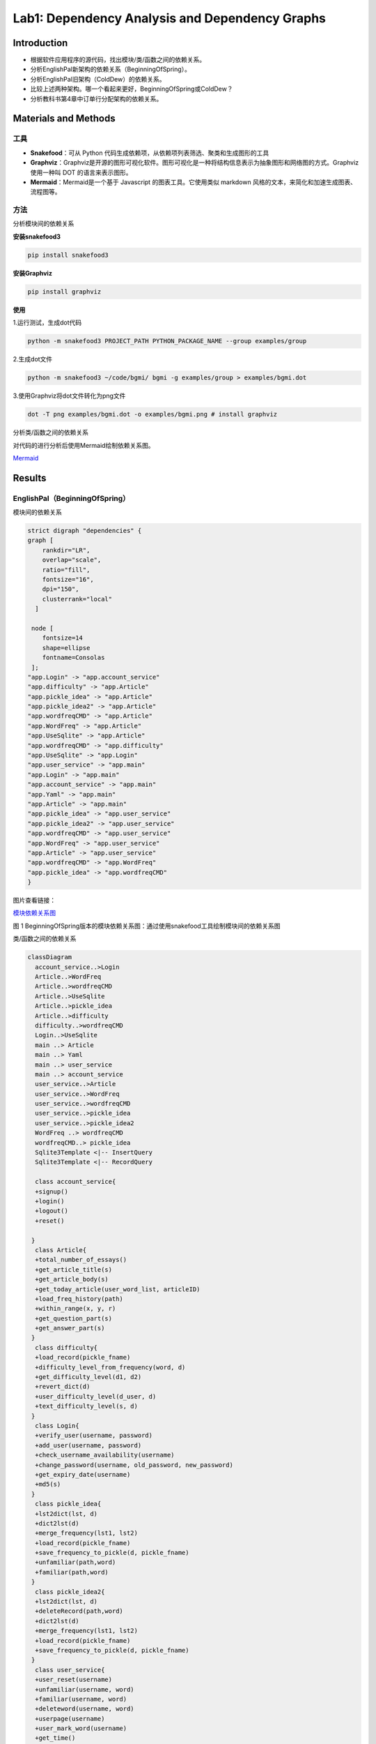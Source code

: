 Lab1: Dependency Analysis and Dependency Graphs
=================================================

Introduction
------------------------

- 根据软件应用程序的源代码，找出模块/类/函数之间的依赖关系。
- 分析EnglishPal新架构的依赖关系（BeginningOfSpring）。
- 分析EnglishPal旧架构（ColdDew）的依赖关系。
- 比较上述两种架构。哪一个看起来更好，BeginningOfSpring或ColdDew？
- 分析教科书第4章中订单行分配架构的依赖关系。

Materials and Methods
------------------------

工具
~~~~~~~~~~~~~~~~~~~~~~~~~~~~~~~~

- **Snakefood**：可从 Python 代码生成依赖项，从依赖项列表筛选、聚类和生成图形的工具
- **Graphviz**：Graphviz是开源的图形可视化软件。图形可视化是一种将结构信息表示为抽象图形和网络图的方式。Graphviz 使用一种叫 DOT 的语言来表示图形。
- **Mermaid**：Mermaid是一个基于 Javascript 的图表工具。它使用类似 markdown 风格的文本，来简化和加速生成图表、流程图等。


方法
~~~~~~~~~~~~~~~~~~~~~~~~~~~~~~~~


分析模块间的依赖关系

**安装snakefood3**

.. code-block:: bash

  pip install snakefood3

**安装Graphviz**

.. code-block:: bash

  pip install graphviz

**使用**

1.运行测试，生成dot代码

.. code-block:: bash

  python -m snakefood3 PROJECT_PATH PYTHON_PACKAGE_NAME --group examples/group

2.生成dot文件

.. code-block:: bash

  python -m snakefood3 ~/code/bgmi/ bgmi -g examples/group > examples/bgmi.dot

3.使用Graphviz将dot文件转化为png文件

.. code-block:: bash

  dot -T png examples/bgmi.dot -o examples/bgmi.png # install graphviz

分析类/函数之间的依赖关系

对代码的进行分析后使用Mermaid绘制依赖关系图。

`Mermaid <https://mermaid-js.github.io/mermaid-live-editor/edit>`_


Results
-------------

EnglishPal（BeginningOfSpring）
~~~~~~~~~~~~~~~~~~~~~~~~~~~~~~~~

模块间的依赖关系

.. code-block:: dot

  strict digraph "dependencies" {
  graph [
      rankdir="LR",
      overlap="scale",
      ratio="fill",
      fontsize="16",
      dpi="150",
      clusterrank="local"
    ]

   node [
      fontsize=14
      shape=ellipse
      fontname=Consolas
   ];
  "app.Login" -> "app.account_service"
  "app.difficulty" -> "app.Article"
  "app.pickle_idea" -> "app.Article"
  "app.pickle_idea2" -> "app.Article"
  "app.wordfreqCMD" -> "app.Article"
  "app.WordFreq" -> "app.Article"
  "app.UseSqlite" -> "app.Article"
  "app.wordfreqCMD" -> "app.difficulty"
  "app.UseSqlite" -> "app.Login"
  "app.user_service" -> "app.main"
  "app.Login" -> "app.main"
  "app.account_service" -> "app.main"
  "app.Yaml" -> "app.main"
  "app.Article" -> "app.main"
  "app.pickle_idea" -> "app.user_service"
  "app.pickle_idea2" -> "app.user_service"
  "app.wordfreqCMD" -> "app.user_service"
  "app.WordFreq" -> "app.user_service"
  "app.Article" -> "app.user_service"
  "app.wordfreqCMD" -> "app.WordFreq"
  "app.pickle_idea" -> "app.wordfreqCMD"
  }

图片查看链接：

`模块依赖关系图 <https://s1.ax1x.com/2022/05/02/OFpGtg.png>`_

.. image:: ../media/snakefood-BeginningOfSpring.png
   :align: center
   :alt: BeginningOfSpring模块依赖关系图
   
图 1 BeginningOfSpring版本的模块依赖关系图：通过使用snakefood工具绘制模块间的依赖关系图

类/函数之间的依赖关系

.. code-block:: mermaid

  classDiagram
    account_service..>Login
    Article..>WordFreq
    Article..>wordfreqCMD
    Article..>UseSqlite
    Article..>pickle_idea
    Article..>difficulty
    difficulty..>wordfreqCMD
    Login..>UseSqlite
    main ..> Article
    main ..> Yaml
    main ..> user_service
    main ..> account_service
    user_service..>Article
    user_service..>WordFreq
    user_service..>wordfreqCMD
    user_service..>pickle_idea
    user_service..>pickle_idea2
    WordFreq ..> wordfreqCMD
    wordfreqCMD..> pickle_idea
    Sqlite3Template <|-- InsertQuery
    Sqlite3Template <|-- RecordQuery

    class account_service{
    +signup()
    +login()
    +logout()
    +reset()

   }
    class Article{
    +total_number_of_essays()
    +get_article_title(s)
    +get_article_body(s)
    +get_today_article(user_word_list, articleID)
    +load_freq_history(path)
    +within_range(x, y, r)
    +get_question_part(s)
    +get_answer_part(s)
   }
    class difficulty{
    +load_record(pickle_fname)
    +difficulty_level_from_frequency(word, d)
    +get_difficulty_level(d1, d2)
    +revert_dict(d)
    +user_difficulty_level(d_user, d)
    +text_difficulty_level(s, d)
   }
    class Login{
    +verify_user(username, password)
    +add_user(username, password)
    +check_username_availability(username)
    +change_password(username, old_password, new_password)
    +get_expiry_date(username)
    +md5(s)
   }
    class pickle_idea{
    +lst2dict(lst, d)
    +dict2lst(d)
    +merge_frequency(lst1, lst2)
    +load_record(pickle_fname)
    +save_frequency_to_pickle(d, pickle_fname)
    +unfamiliar(path,word)
    +familiar(path,word)
   }
    class pickle_idea2{
    +lst2dict(lst, d)
    +deleteRecord(path,word)
    +dict2lst(d)
    +merge_frequency(lst1, lst2)
    +load_record(pickle_fname)
    +save_frequency_to_pickle(d, pickle_fname)
   }
    class user_service{
    +user_reset(username)
    +unfamiliar(username, word)
    +familiar(username, word)
    +deleteword(username, word)
    +userpage(username)
    +user_mark_word(username)
    +get_time()
    +get_flashed_messages_if_any()
   }
    class Sqlite3Template{
    +__init__(self, db_fname)
    +connect(self, db_fname)
    +instructions(self, query_statement)
    +operate(self)
    +format_results(self)
    +do(self)
    +instructions_with_parameters(self, query_statement, parameters)
    +do_with_parameters(self)
    +operate_with_parameters(self)
   }
    class InsertQuery{
    +instructions(self, query)
   }
    class RecordQuery{
    +instructions(self, query)
    +format_results(self)
    +get_results(self)
   }
    class WordFreq{
    +__init__(self, s)
    +get_freq(self)
   }
    class wordfreqCMD{
    +freq(fruit)
    +youdao_link(s)
    +file2str(fname)
    +remove_punctuation(s)
    +sort_in_descending_order(lst)
    +sort_in_ascending_order(lst)
    +make_html_page(lst, fname)
   }
    class main{
    +get_random_image(path)
    +get_random_ads()
    +appears_in_test(word,d)
    +mark_word()
    +mainpage()
   }

.. image:: ../media/mermaid-BeginningOfSpring.png
   :align: center
   :alt: BeginningOfSpring类/函数依赖关系图
   
图 2 BeginningOfSpring版本的类/函数依赖关系图：通过使用mermaid语法绘制

EnglishPal（ColdDew） 
~~~~~~~~~~~~~~~~~~~~~~~~~~~~~~~~

模块间的依赖关系

.. code-block:: dot

  # This file was generated by snakefood3.

   strict digraph "dependencies" {
    graph [
            rankdir="LR",
            overlap="scale",
            ratio="fill",
            fontsize="16",
            dpi="150",
            clusterrank="local"
        ]

       node [
            fontsize=14
            shape=ellipse
            fontname=Consolas
       ];
    "app.wordfreqCMD" -> "app.difficulty"
    "app.wordfreqCMD" -> "app.main"
    "app.UseSqlite" -> "app.main"
    "app.WordFreq" -> "app.main"
    "app.pickle_idea" -> "app.main"
    "app.pickle_idea2" -> "app.main"
    "app.difficulty" -> "app.main"
    "app.wordfreqCMD" -> "app.WordFreq"
    "app.pickle_idea" -> "app.wordfreqCMD"

   }

图片查看：

`模块间依赖关系图 <https://s1.ax1x.com/2022/05/02/OF9n5F.png>`_

.. image:: ../media/snakefood-ColdDew.png
   :align: center
   :alt: ColdDew模块间依赖关系图
   
图 3 ColdDew版本模块间依赖关系图：通过使用snakefood工具绘制

类/函数之间的依赖关系

.. code-block:: mermaid

  classDiagram

    difficulty ..> wordfreqCMD
    main ..> wordfreqCMD
    main ..> WordFreq
    main ..> InsertQuery
    main ..> RecordQuery
    main ..> pickle_idea
    main ..> pickle_idea2 
    main ..> difficulty 
    Sqlite3Template <|-- InsertQuery
    Sqlite3Template <|-- RecordQuery
    WordFreq ..> wordfreqCMD
    wordfreqCMD..> pickle_idea
    
    class difficulty{
      +load_record(pickle_fname)
      +difficulty_level_from_frequency(word, d)
      +get_difficulty_level(d1, d2)
      +revert_dict(d)
      +user_difficulty_level(d_user, d)
      +text_difficulty_level(s, d)
    }
    class main{
      +get_random_image(path)
      +get_random_ads()
      +total_number_of_essays()
      +load_freq_history(path)
      +verify_user(username, password)
      +add_user(username, password)
      +check_username_availability(username)
      +get_expiry_date(username)
      +within_range(x, y, r)
      +get_article_title(s)
      +get_article_body(s)
      +get_today_article(user_word_list, articleID)
      +appears_in_test(word, d)
      +get_time()
      +get_question_part(s)
      +get_answer_part(s)
      +get_flashed_messages_if_any()
      +user_reset(username)
      +mark_word()
      +mainpage()
      +user_mark_word(username)
      +unfamiliar(username,word)
      +familiar(username,word)
      +deleteword(username,word)
      +userpage(username)
      +signup()
      +login()
      +logout()
    }
    class pickle_idea{
      +lst2dict(lst, d)
      +dict2lst(d)
      +merge_frequency(lst1, lst2)
      +load_record(pickle_fname)
      +save_frequency_to_pickle(d, pickle_fname)
      +unfamiliar(path,word)
      +familiar(path,word)
    }
    class pickle_idea2{
      +lst2dict(lst, d)
      +deleteRecord(path,word)
      +dict2lst(d)
      +merge_frequency(lst1, lst2)
      +load_record(pickle_fname)
      +save_frequency_to_pickle(d, pickle_fname)
    }
    class Sqlite3Template{
      +__init__(self, db_fname)
      +connect(self, db_fname)
      +instructions(self, query_statement)
      +operate(self)
      +format_results(self)
      +do(self)
      +instructions_with_parameters(self, query_statement, parameters)
      +do_with_parameters(self)
      +operate_with_parameters(self)
    }
    class InsertQuery{
      +instructions(self, query)
    }
    class RecordQuery{
      +instructions(self, query)
      +format_results(self)
      +get_results(self)
    }
    class WordFreq{
      +__init__(self, s)
      +get_freq(self)
    }
    class wordfreqCMD{
      +freq(fruit)
      +youdao_link(s)
      +file2str(fname)
      +remove_punctuation(s)
      +sort_in_descending_order(lst)
      +sort_in_ascending_order(lst)
      +make_html_page(lst, fname)
    }

.. image:: ../media/mermaid-ColdDew.png
   :align: center
   :alt: ColdDew类/函数间依赖关系图
   
图 4 ColdDew版本类/函数间依赖关系图：通过使用mermaid语法绘制

The order line allocation’s architecture in Chapter 4
~~~~~~~~~~~~~~~~~~~~~~~~~~~~~~~~~~~~~~~~~~~~~~~~~~~~~~~~~~~~~~~~

模块间的依赖关系

.. code-block:: dot
  
  # This file was generated by snakefood3.

  strict digraph "dependencies" {
    graph [
            rankdir="LR",
            overlap="scale",
            ratio="fill",
            fontsize="16",
            dpi="150",
            clusterrank="local"
        ]
    
       node [
            fontsize=14
            shape=ellipse
            fontname=Consolas
       ];
    "repository" -> "flask_app"
    "services" -> "flask_app"
    "orm" -> "flask_app"
    "model" -> "flask_app"
    "config" -> "flask_app"
    "model" -> "orm"
    "model" -> "repository"
    "model" -> "services"
    "repository" -> "services"
   }

图片查看：

`模块间依赖关系图 <https://s1.ax1x.com/2022/05/10/OYViAe.png>`_

.. image:: ../media/snakefood-Chapter04.png
   :align: center
   :alt: Chapter04模块间依赖关系图
   
图 5 Chapter04订单系统的模块间依赖关系图：通过使用snakefood工具绘制

类/函数之间的依赖关系
^^^^^^^^^^^^^^^^^^^^^^^^^

.. code-block:: mermaid

  classDiagram
    OrderLine <|-- orm
    Batch <|-- orm
    AbstractRepository o-- SqlAlchemyRepository
    Batch <|-- AbstractRepository
    OrderLine <|-- Batch
    OrderLine <|-- services
    AbstractRepository <|-- services
    model <|-- services
    OrderLine <|-- model
    Batch <|-- model
    OutOfStock <|-- model
    SqlAlchemyRepository <|-- flask_app
    OrderLine <|-- flask_app
    OutOfStock <|-- flask_app
    InvalidSku <|-- flask_app
    config <|-- flask_app
    orm <|-- flask_app
    services <|-- flask_app
    class orm{
      +start_mappers()
    }
    class AbstractRepository{
      +add(self, batch: model.Batch)
      +get(self, reference)
    }
    class SqlAlchemyRepository{
      +session
      +add(self, batch)
      +get(self, reference)
      +list(self)
    }
    class OrderLine{
        +str:orderid
        +str:sku
        +int:qty
    }
    class Batch{
        +str:reference
        +str:sku
        -int:purchased_quantity
        +Optional[date]:eta
        -allocations:Set[OrderLine]
        __repr__(self)
        __eq__(self, other)
        __hash__(self)
        __gt__(self, other)
        +allocate(self, line: OrderLine)
        +deallocate_one(self)
        +allocated_quantity(self)
        +available_quantity(self)
        +can_allocate(self, line: OrderLine)
    }
    class flask_app{
        +allocate_endpoint()
    }
    class OutOfStock{

    }
    class model{
        +allocate(line: OrderLine, batches: List[Batch])
    }
    class InvalidSku{
    
    }
    class services{
        +is_valid_sku(sku, batches)
        +allocate(line: OrderLine, repo: AbstractRepository, session)
    }
    class config{
        +get_postgres_uri()
        +get_api_url()
    }

.. image:: ../media/mermaid-chapter4.png
   :align: center
   :alt: Chapter04类/函数间依赖关系图
   
图 6 Chapter04订单系统类/函数间依赖关系图：通过使用mermaid语法绘制

Discussions
---------------

Table 1: Comparing five aspects between the two versions of EnglishPal, ColdDew and BeginningOfSpring.

+---------------------------------------------------------+-------------+-----------------------+
|                                                         | **ColdDew** | **BeginningOfSpring** |
+=========================================================+=============+=======================+
|    Lines of code in main.py (excluding blank lines)     |     431     |          56           |
+---------------------------------------------------------+-------------+-----------------------+
|        Number of HTML files in folder templates         |      3      |          10           |
+---------------------------------------------------------+-------------+-----------------------+
|         Has a service layer? Answer Yes or No.          |      No     |          Yes          |
+---------------------------------------------------------+-------------+-----------------------+
| Front-end and back-end coupling. Answer Strong or Weak. |    Strong   |         Weak          |
+---------------------------------------------------------+-------------+-----------------------+
|           Number of module-level dependencies           |      9      |          21           |
+---------------------------------------------------------+-------------+-----------------------+


From a scale 1 (worst) to scale 5 (best), how would you evaluate the architectural health of each version of EnglishPal?Which version of EnglishPal is easier to understand and maintain? Explain in no more than 3 sentences.

   评估ColdDew版本等级为2，原因为系统能正常运行，但前后端的耦合较强；一些文件代码较为冗长，阅读代码时不易理解；若修改部分代码，可能会导致多处地方均需修改。
   
   评估BeginningOfSpring版本等级为3，原因为前后端分离，耦合性减弱，修改前端功能代码时，很少涉及后端功能代码，便于对代码进行修改；每个文件代码量减少，阅读代码时较容易理解，但模块间的依赖性仍然很强，后端仍存在部分前端代码。
   
   BeginningOfSpring版本更易理解与维护，每个文件代码量较少、单一职责、逻辑清晰，便于阅读理解；前后端分离，耦合性减弱，便于修改代码。

Pros and cons of the current architecture of EnglishPal, BeginningOfSpring.

   Pros：大部分前端代码被分离出来，前后端耦合度减弱，修改前端代码时很少涉及后端功能代码，也便于添加样式或添加前端框架；每个文件代码量减少，便于阅读理解代码。
   
   Cons：后端仍存在部分前端代码，前后端的依赖仍然较强，模块间的结构功能不清晰。

References
-------------

`snakefood · PyPI <https://pypi.org/project/snakefood/>`_

`Mermaid <https://mermaid-js.github.io/mermaid-live-editor/edit>`_

`Graphviz 安装并使用 (Python) - 乌漆WhiteMoon - 博客园 (cnblogs.com) <https://www.cnblogs.com/linfangnan/p/13210536.html>`_


成员信息：

[刘奕秀]- 201931990209 - 1978933929@qq.com (TECH LEAD)

[李敏]- 201931990403 - 2609891867@qq.com

[吴佩媛]- 201931990410 - 29723741292@qq.com

